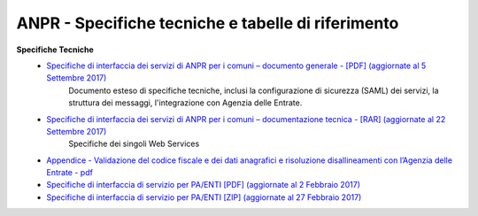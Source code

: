 ANPR - Specifiche tecniche e tabelle di riferimento
=====================================================
**Specifiche Tecniche**
  - `Specifiche di interfaccia dei servizi di ANPR per i comuni – documento generale  - [PDF] (aggiornate al 5 Settembre 2017) <https://www.anpr.interno.it/portale/documents/20182/26001/MI-14-AN-01+SPECIFICHE+DI+INTERFACCIA+WS_05_09_2017.pdf/5adea755-69f5-4f9a-b29d-1f0f3e3c10bf>`_
     Documento esteso di specifiche tecniche, inclusi la configurazione di sicurezza (SAML) dei servizi, la struttura dei messaggi, l'integrazione con Agenzia delle Entrate.


  - `Specifiche di interfaccia dei servizi di ANPR per i comuni – documentazione tecnica - [RAR] (aggiornate al 22 Settembre 2017) <https://www.anpr.interno.it/portale/documents/20182/26001/SPECIFICHE+DI+INTERFACCIA+22092017.rar/12547c03-4177-4cbd-8918-99d2c5c34e60>`_
     Specifiche dei singoli Web Services

  - `Appendice - Validazione del codice fiscale e dei dati anagrafici e risoluzione disallineamenti con l’Agenzia delle Entrate - pdf  <https://www.anpr.interno.it/portale/documents/20182/26001/Risoluzione+disallineamenti+con+lAgenzia+delle+Entrate+12_07_2017.pdf/4e20d751-4d3f-4a53-b23a-65b15686fffc>`_

  - `Specifiche di interfaccia di servizio per PA/ENTI [PDF] (aggiornate al 2 Febbraio 2017) <https://www.anpr.interno.it/portale/documents/20182/26001/MI-14-AN-01+SPECIFICHE+DI+INTERFACCIA+WS_21_06_2017.pdf/892b5cf9-8dff-4665-97a7-79384a2fddc8>`_

  - `Specifiche di interfaccia di servizio per PA/ENTI [ZIP] (aggiornate al 27 Febbraio 2017) <https://www.anpr.interno.it/portale/documents/20182/26001/SpecificheServiziANPR_PAEnti-27022017.zip/44b2ed6f-5f48-402b-ae51-b445f8f9b8a3>`_
